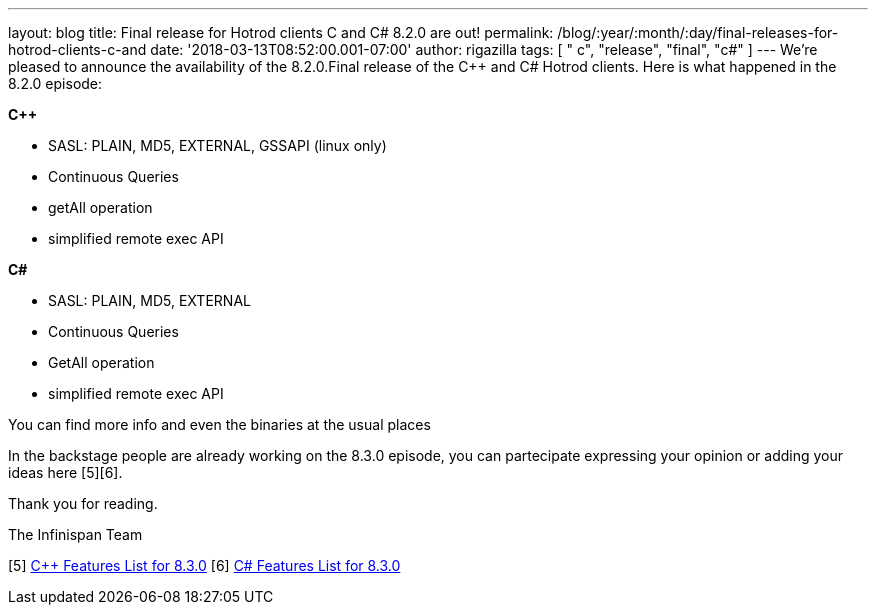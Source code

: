 ---
layout: blog
title: Final release for Hotrod clients C++ and C# 8.2.0 are out!
permalink: /blog/:year/:month/:day/final-releases-for-hotrod-clients-c-and
date: '2018-03-13T08:52:00.001-07:00'
author: rigazilla
tags: [ " c++", "release", "final", "c#" ]
---
We're pleased to announce the availability of the 8.2.0.Final release of
the C++ and C# Hotrod clients.
Here is what happened in the 8.2.0 episode:

*C++*

* SASL: PLAIN, MD5, EXTERNAL, GSSAPI (linux only)
* Continuous Queries
* getAll operation
* simplified remote exec API


*C#*

* SASL: PLAIN, MD5, EXTERNAL
* Continuous Queries
* GetAll operation
* simplified remote exec API


You can find more info and even the binaries at the usual places
[1][2][3][4]

In the backstage people are already working on the 8.3.0 episode, you
can partecipate expressing your opinion or adding your ideas here
[5][6].

Thank you for reading.

The Infinispan Team

[1] https://issues.jboss.org/projects/HRCPP[Project Issues]
[2] https://github.com/infinispan/cpp-client[C++ Source]
[3] https://github.com/infinispan/dotnet-client[C# Source]
[4]  https://infinispan.org/hotrod-clients/[Download]
[5] https://issues.jboss.org/browse/HRCPP-452[C++ Features List for
8.3.0]
[6] https://issues.jboss.org/browse/HRCPP-453[C# Features List for
8.3.0]

